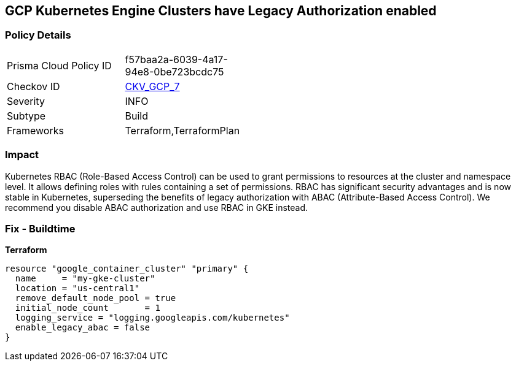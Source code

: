 == GCP Kubernetes Engine Clusters have Legacy Authorization enabled


=== Policy Details 

[width=45%]
[cols="1,1"]
|=== 
|Prisma Cloud Policy ID 
| f57baa2a-6039-4a17-94e8-0be723bcdc75

|Checkov ID 
| https://github.com/bridgecrewio/checkov/tree/master/checkov/terraform/checks/resource/gcp/GKEDisableLegacyAuth.py[CKV_GCP_7]

|Severity
|INFO

|Subtype
|Build
//, Run

|Frameworks
|Terraform,TerraformPlan

|=== 



=== Impact
Kubernetes RBAC (Role-Based Access Control) can be used to grant permissions to resources at the cluster and namespace level.
It allows defining roles with rules containing a set of permissions.
RBAC has significant security advantages and is now stable in Kubernetes, superseding  the benefits of legacy authorization with ABAC (Attribute-Based Access Control).
We recommend you disable ABAC authorization and use RBAC in GKE instead.

=== Fix - Buildtime


*Terraform* 




[source,go]
----
resource "google_container_cluster" "primary" {
  name     = "my-gke-cluster"
  location = "us-central1"
  remove_default_node_pool = true
  initial_node_count       = 1
  logging_service = "logging.googleapis.com/kubernetes"
  enable_legacy_abac = false
}
----

